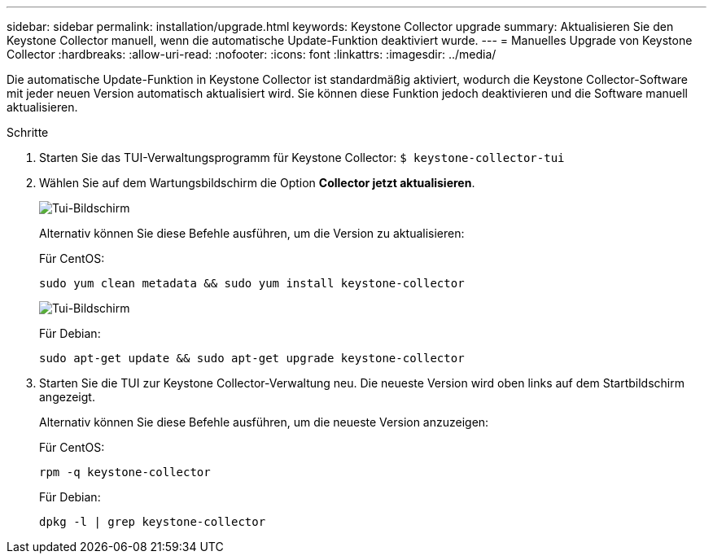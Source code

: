 ---
sidebar: sidebar 
permalink: installation/upgrade.html 
keywords: Keystone Collector upgrade 
summary: Aktualisieren Sie den Keystone Collector manuell, wenn die automatische Update-Funktion deaktiviert wurde. 
---
= Manuelles Upgrade von Keystone Collector
:hardbreaks:
:allow-uri-read: 
:nofooter: 
:icons: font
:linkattrs: 
:imagesdir: ../media/


[role="lead"]
Die automatische Update-Funktion in Keystone Collector ist standardmäßig aktiviert, wodurch die Keystone Collector-Software mit jeder neuen Version automatisch aktualisiert wird.  Sie können diese Funktion jedoch deaktivieren und die Software manuell aktualisieren.

.Schritte
. Starten Sie das TUI-Verwaltungsprogramm für Keystone Collector:
`$ keystone-collector-tui`
. Wählen Sie auf dem Wartungsbildschirm die Option *Collector jetzt aktualisieren*.
+
image:upgrade-1.png["Tui-Bildschirm"]

+
Alternativ können Sie diese Befehle ausführen, um die Version zu aktualisieren:

+
Für CentOS:

+
[listing]
----
sudo yum clean metadata && sudo yum install keystone-collector
----
+
image:upgrade-2.png["Tui-Bildschirm"]

+
Für Debian:

+
[listing]
----
sudo apt-get update && sudo apt-get upgrade keystone-collector
----
. Starten Sie die TUI zur Keystone Collector-Verwaltung neu. Die neueste Version wird oben links auf dem Startbildschirm angezeigt.
+
Alternativ können Sie diese Befehle ausführen, um die neueste Version anzuzeigen:

+
Für CentOS:

+
[listing]
----
rpm -q keystone-collector
----
+
Für Debian:

+
[listing]
----
dpkg -l | grep keystone-collector
----

